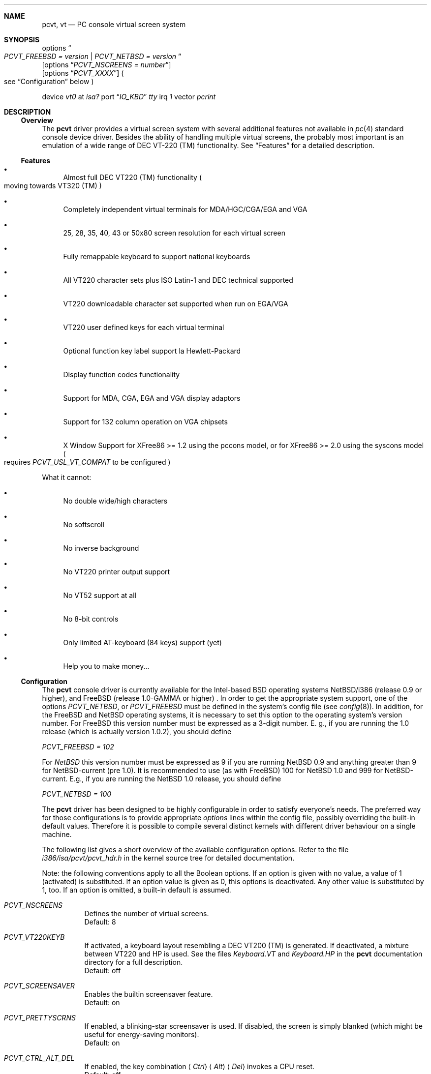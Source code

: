 .\" 
.\"  Copyright (c) 1992, 1995 Hellmuth Michaelis, Brian Dunford-Shore,
.\"                           Joerg Wunsch and Holger Veit.
.\" 
.\"  All rights reserved.
.\" 
.\" Redistribution and use in source and binary forms, with or without
.\" modification, are permitted provided that the following conditions
.\" are met:
.\" 1. Redistributions of source code must retain the above copyright
.\"    notice, this list of conditions and the following disclaimer.
.\" 2. Redistributions in binary form must reproduce the above copyright
.\"    notice, this list of conditions and the following disclaimer in the
.\"    documentation and/or other materials provided with the distribution.
.\" 3. All advertising materials mentioning features or use of this software
.\"    must display the following acknowledgement:
.\"	This product includes software developed by Hellmuth Michaelis,
.\"	Brian Dunford-Shore, Joerg Wunsch and Holger Veit.
.\" 4. The name authors may not be used to endorse or promote products
.\"    derived from this software without specific prior written permission.
.\"
.\" THIS SOFTWARE IS PROVIDED BY THE AUTHORS ``AS IS'' AND ANY EXPRESS OR
.\" IMPLIED WARRANTIES, INCLUDING, BUT NOT LIMITED TO, THE IMPLIED WARRANTIES
.\" OF MERCHANTABILITY AND FITNESS FOR A PARTICULAR PURPOSE ARE DISCLAIMED.
.\" IN NO EVENT SHALL THE AUTHORS BE LIABLE FOR ANY DIRECT, INDIRECT,
.\" INCIDENTAL, SPECIAL, EXEMPLARY, OR CONSEQUENTIAL DAMAGES (INCLUDING, BUT
.\" NOT LIMITED TO, PROCUREMENT OF SUBSTITUTE GOODS OR SERVICES; LOSS OF USE,
.\" DATA, OR PROFITS; OR BUSINESS INTERRUPTION) HOWEVER CAUSED AND ON ANY
.\" THEORY OF LIABILITY, WHETHER IN CONTRACT, STRICT LIABILITY, OR TORT
.\" (INCLUDING NEGLIGENCE OR OTHERWISE) ARISING IN ANY WAY OUT OF THE USE OF
.\" THIS SOFTWARE, EVEN IF ADVISED OF THE POSSIBILITY OF SUCH DAMAGE.
.\"
.\" @(#)pcvt.4, 3.20, Last Edit-Date: [Sun Apr  2 18:23:39 1995]
.\"	$Id: pcvt.4,v 1.7 1997/03/07 02:49:54 jmg Exp $
.\"
.\" Man page pcvt(4) created after pcvt_ioctl.h on 13-Jan-93
.\" by Joerg Wunsch
.\"
.\" updated for rel 2.10 (-hm)
.\" updated for rel 2.20 (-hm)
.\" updated for rel 3.00 (-jw)
.\" updated for final rel 3.00 (-hm)
.\" removed references to 386BSD (-hm)
.\"
.Dd February 27, 1994
.Dt PCVT 4 i386
.Sh NAME
.Nm pcvt ,
.Nm vt
.Nd PC console virtual screen system
.Sh SYNOPSIS
options
.Do
.Em PCVT_FREEBSD = version
|
.Em PCVT_NETBSD = version
.Dc
.br
.Op options Dq Em PCVT_NSCREENS = number
.br
.Op options Dq Em PCVT_XXXX
.Po
see
.Sx Configuration
below
.Pc
.Pp
device
.Em vt0
at
.Em isa?
port
.Dq Em IO_KBD
.Em tty
irq
.Em 1
vector
.Em pcrint
.Sh DESCRIPTION
.Ss Overview
The
.Nm pcvt
driver provides a virtual screen system with several additional
features not available in
.Xr pc 4
standard console device driver. Besides the ability of handling
multiple virtual screens,
the probably most important is an emulation of a wide range
of DEC VT-220
.if t \(tm
.if n (TM)
functionality. See
.Sx Features
for a detailed description.

.Ss Features
.Bl -bullet
.It
Almost full DEC VT220
.if t \(tm
.if n (TM)
functionality
.Po
moving towards VT320
.if t \(tm
.if n (TM)
.Pc
.It
Completely independent virtual terminals for MDA/HGC/CGA/EGA and VGA
.It
25, 28, 35, 40, 43 or 50x80 screen resolution for each virtual screen
.It
Fully remappable keyboard to support national keyboards
.It
All VT220 character sets plus ISO Latin-1 and DEC technical supported 
.It
VT220 downloadable character set supported when run on EGA/VGA
.It
VT220 user defined keys for each virtual terminal
.It
Optional function key label support
.if t \('a
.if n 'a
la Hewlett-Packard
.It
Display function codes functionality
.It
Support for MDA, CGA, EGA and VGA display adaptors
.It
Support for 132 column operation on VGA chipsets
.It
X Window Support for XFree86 >= 1.2 using the pccons model, or
for XFree86 >= 2.0 using the syscons model
.Po
requires
.Em PCVT_USL_VT_COMPAT
to be configured
.Pc
.El

What it cannot:
.Bl -bullet
.It
No double wide/high characters
.It
No softscroll
.It
No inverse background
.It
No VT220 printer output support
.It
No VT52 support at all
.It
No 8-bit controls
.It
Only limited AT-keyboard
.Pq 84 keys
support
.Pq yet
.It
Help you to make money...
.El

.Ss Configuration
The
.Nm pcvt
console driver is currently available for the Intel-based BSD operating
systems
.Tn NetBSD/i386
(release 0.9 or higher),
and
.Tn FreeBSD
(release 1.0-GAMMA or higher) .
In order to get the appropriate system support, one of the options
.Em PCVT_NETBSD ,
or
.Em PCVT_FREEBSD
must be defined in the system's config file
.Pq see Xr config 8 .
In addition, for the
.Tn FreeBSD
and
.Tn NetBSD
operating systems, it is necessary to set this option to the operating
system's version number.
For
.Tn FreeBSD
this version number must be expressed as a 3-digit number.
E.\& g., if you are running the 1.0 release
.Pq which is actually version 1.0.2 ,
you should define

.Em PCVT_FREEBSD = 102

For
.Em NetBSD
this version number must be expressed as 9 if you are running NetBSD 0.9
and anything greater than 9 for NetBSD-current (pre 1.0). It is recommended
to use (as with
.Tn FreeBSD )
100 for
.Nx 1.0
and 999 for
.Tn NetBSD-current.
E.g., if you are running the
.Nx 1.0
release, you should define

.Em PCVT_NETBSD = 100

The
.Nm pcvt
driver has been designed to be highly configurable in order to satisfy
everyone's needs. The preferred way for those configurations is to
provide appropriate
.Em options
lines within the config file, possibly overriding the built-in default
values. Therefore it is possible to compile several distinct kernels
with different driver behaviour on a single machine.

The following list gives a short overview of the available configuration
options. Refer to the file
.Pa i386/isa/pcvt/pcvt_hdr.h
in the kernel source tree for detailed documentation.

Note: the following conventions apply to all the Boolean options.
If an option is given with no value, a value of 1
.Pq activated
is substituted. If an option value is given as 0, this options is
deactivated. Any other value is substituted by 1, too. If an option
is omitted, a built-in default is assumed.

.Bl -tag -width indent -compact

.It Em PCVT_NSCREENS
Defines the number of virtual screens.
.br
Default: 8

.It Em PCVT_VT220KEYB
If activated, a keyboard layout resembling a DEC VT200 (TM) is generated.
If deactivated, a mixture between VT220 and HP is used. See the files
.Pa Keyboard.VT
and
.Pa Keyboard.HP
in the
.Nm pcvt
documentation directory for a full description.
.br
Default: off

.It Em PCVT_SCREENSAVER
Enables the builtin screensaver feature.
.br
Default: on

.It Em PCVT_PRETTYSCRNS
If enabled, a blinking-star screensaver is used. If disabled, the screen
is simply blanked
.Pq which might be useful for energy-saving monitors .
.br
Default: on

.It Em PCVT_CTRL_ALT_DEL
If enabled, the key combination
.Aq Em Ctrl
.Aq Em Alt
.Aq Em Del
invokes a CPU reset.
.br
Default: off

.It Em PCVT_USEKBDSEC
Do NOT override a security lock for the keyboard.
.br
Default: on

.It Em PCVT_24LINESDEF
If enabled, the 25-line modi
.Po
VT emulation with 25 lines, and HP emulation with 28 lines
.Pc
default to 24 lines only to provide a better compatibility to the
original DEV VT220 (TM). Thus it should be possible to use the
terminal information for those terminals without further changes.
Note that this is a startup option; it is possible to toggle between
the 24- and 25-lines' display by the
.Xr scon 1
utility.
.br
Default: off

.It Em PCVT_EMU_MOUSE
Emulate a three-button mouse via the keypad. Useful for notebooks when
running XFree86. See
.Sx Mouse emulation
below.
.br
Default: off

.It Em PCVT_META_ESC
If enabled, a sequence composed of
.Aq Em esc ,
followed by the normal key code is emitted if a key is pressed with the
.Aq Em Alt
key modifier. If disabled, then normal key code with the value
.Em 0x80
added is sent.
.br
Default: off

.El

Note that there are further options available which are mainly used for
debugging purposes or as a workaround for hardware problems. They are
found in
.Pa i386/isa/pcvt/pcvt_hdr.h
along with their documentation.

.Ss Internal Functions
The functionality described below may be accessed via
.Xr ioctl 2
system calls with a file descriptor opened on a device node
related to the
.Nm pcvt
driver.
To make use of them, a program should contain the following line:


.Dl #include <machine/pcvt_ioctl.h>

Any parameter definitions cited below can be found in that file.


.Em Keyboard related functions

Three functions are related to basic keyboard hardware:

.Bl -tag -width 20n -offset indent -compact
.It KBDRESET
reset keyboard, set defaults;
.It KBDGTPMAT
get current typematic value, parameter is a pointer to int where
the values is stored to;
.It KBDSTPMAT
set current typematic value, similar to above command.
.El

Symbolic values are available for the appropriate constants.
To specify the initial typematic delay time, they are
KBD_TPD250 for 250 ms through
KBD_TPD1000 for 1000 ms, in steps of 250 ms. The typematic repeat
rates are
KBD_TPM300, specifying 30.0 characters per second through
KBD_TPM20 for 2.0 characters per second. The intermediate values
are: 30.0, 26.7, 24.0, 21.8, 20.0, 18.5, 17.1, 16.0, 15.0, 13.3,
12.0, 10.9, 10.0, 9.2, 8.6, 8.0, 7.5, 6.7, 6.0, 5.5, 5.0, 4.6, 4.3,
4.0, 3.7, 3.3, 3.0, 2.7, 2.5, 2.3, 2.1, 2.0 characters per second.


.Bl -tag -width 20n -offset indent -compact
.It KBDGREPSW
get key repetition switch, and
.It KBDSREPSW
set key repetition switch
.El

again take a pointer to int as argument. They manipulate the
drivers internal keyboard repetition flag, possible values are:
KBD_REPEATOFF or KBD_REPEATON.


.Bl -tag -width 20n -offset indent -compact
.It KBDGLEDS
get LED state, and
.It KBDSLEDS
set LED state manipulate the keyboard indicators, but do not influence
the drivers idea of lock key state.
.El

The int where the argument points to
may have the values
KBD_SCROLLLOCK, KBD_NUMLOCK, KBD_CAPSLOCK, which may be used in any
conjunction.

.Bl -tag -width 20n -offset indent -compact
.It KBDGLOCK
gets state of SCROLL,NUM,CAPS, and
.It KBDSLOCK
sets state of SCROLL,NUM,CAPS + LEDs
.El

should be used in a same manner to get/set the drivers internal
LED flags.


.Em Keyboard remapping

One important feature of the
.Nm pcvt
driver is its ability to overload the built in key definition.

.Bl -tag -width 20n -offset indent -compact
.It KBDGCKEY
get current key values,
.It KBDSCKEY
set new key assignment values, and
.It KBDGOKEY
get original key assignment values
.El

arrange those functions. The take a pointer to a
.Em struct kbd_ovlkey
as argument as described below. In addition,

.Bl -tag -width 20n -offset indent -compact
.It KBDRMKEY
removes a key assignment, taking a pointer to an int as argument which
contains the affected key number;
.It KBDDEFAULT
removes all key assignments.
.El
.Bd -literal
struct kbd_ovlkey                /* complete definition of a key */
{
    u_short keynum;                      /* the key itself */
    u_short type;                        /* type of key, see below */
    u_char  subu;                        /* subtype, ignored on write */
    char    unshift[KBDMAXOVLKEYSIZE+1]; /* emitted string, unshifted */
    u_char  subs;                        /* subtype, ignored on write */
    char    shift[KBDMAXOVLKEYSIZE+1];   /* emitted string, shifted */
    u_char  subc;                        /* subtype, ignored on write */
    char    ctrl[KBDMAXOVLKEYSIZE+1];    /* emitted string, control */
    u_char  suba;                        /* subtype, ignored on write */
    char    altgr[KBDMAXOVLKEYSIZE+1];   /* emitted string, altgr */
};
.Ed

The appropriate values for the
.Em type
field are:

.Bl -tag -width 20n -offset indent -compact
.It KBD_NONE
no function, key is disabled,
.It KBD_SHIFT
keyboard shift,
.It KBD_META
alternate shift, sets bit8 to ASCII code,
.It KBD_NUM
numeric shift, keypad numeric / application mode,
.It KBD_CTL
control code generation,
.It KBD_CAPS
caps shift - swaps case of letter,
.It KBD_ASCII
ASCII code generating key,
.It KBD_SCROLL
stop output,
.It KBD_FUNC    
function key,
.It KBD_KP
keypad keys,
.It KBD_BREAK
ignored,
.It KBD_ALTGR
AltGr translation feature,
.It KBD_SHFTLOCK
shift lock,
.It KBD_CURSOR
cursor keys, and
.It KBD_RETURN
.Dq Return
or
.Dq Enter
keys.
.El

The
.Em subtype
field contains one of the values

.Bl -tag -width 20n -offset indent -compact
.It KBD_SUBT_STR
key is bound to a string, or
.It KBD_SUBT_FNC
key is bound to a function.
.El

.Em Mouse emulation

The mouse emulator
.Pq if configured in
fakes a three-button mouse using the Mouse Systems protocol. The first
.Nm pcvt
device node not used by a virtual screen is the mouse device. I.\& e.,
for the default value of 8 virtual screens,
.Pa /dev/ttyv0
through
.Pa /dev/ttyv7
would refer to the virtual screens, and
.Pa /dev/ttyv8
were the mouse emulator device. The mouse emulation is turned on by
pressing the
.Aq Em NumLock
key. The pointer is moved by the numerical keypad keys, into the
obvious directions. The pointer is initially moved in single steps,
and is accelerated after an adjustable time
.Pq default: 500 ms
by about 6 times. The mouse buttons are emulated by three normal
keys, by default the function keys
.Aq Em \&F1 ,
.Aq Em \&F2 ,
and
.Aq Em \&F3 .
There are two selectable flavors available: normal and
.Dq sticky
buttons. Normal buttons behave as expected.
.Dq Sticky
buttons are notified as button-press on the first keypress. They
.Dq stick
until the key is pressed again
.Pq or another button-emulating key instead .
Button presses and releases are notified to the user by a simple
.Dq pling ,
or
.Dq plong ,
respectively, generated from the PC's built-in speaker.

The following commands control the emulation.

.Bl -tag -width 20n -offset indent -compact
.It KBDMOUSEGET
get the current definitions, and
.It KBDMOUSESET
set new definitions.
.El

Both accept a
.Li struct mousedefs *
as the third argument to the ioctl call:
.Bd -literal
struct mousedefs {
    int leftbutton;     /* (PC) scan code for "left button" key     */
    int middlebutton;   /* (PC) scan code for "mid button" key      */
    int rightbutton;    /* (PC) scan code for "right button" key    */
    int stickybuttons;  /* if true, the buttons are "sticky"        */
    int acceltime;      /* timeout in microseconds to start pointer */
                        /* movement acceleration                    */
    /* defaults to: scan(F1), scan(F2), scan(F3), false, 500000     */
};
.Ed


.Em Downloadable character set interface

EGA and VGA video adaptors provide the capability of downloadable
software fonts. Since the
.Sq native character set
of any IBM-compatible PC video board does not allow the full interpretation
of DEC multinational character set or ISO Latin-1
.Pq ISO 8859-1 ,
this might be very useful for a U**X environment.

.Bl -tag -width 20n -offset indent -compact
.It VGASETFONTATTR
set font attr, and
.It VGAGETFONTATTR
get font attr
.El

are used to manipulate the drivers information about a downloaded
font. The take a pointer to a
.Em struct vgafontattr
as argument:
.Bd -literal
struct vgafontattr {
    int character_set;          /* VGA character set */
    int font_loaded;            /* Mark font loaded or unloaded */
    int screen_size;            /* Character rows per screen */
    int character_scanlines;    /* Scanlines per character - 1 */
    int screen_scanlines;       /* Scanlines per screen - 1 byte */
};
.Ed

Each character of each font is to be downloaded with

.Bl -tag -width 20n -offset indent -compact
.It VGALOADCHAR
load vga char,
.El

taking a pointer to
.Em struct vgaloadchar
as its argument:
.Bd -literal
struct vgaloadchar {
    int character_set;       /* VGA character set to load into */
    int character;           /* Character to load */
    int character_scanlines; /* Scanlines per character */
    u_char char_table[32];   /* VGA character shape table */
};
.Ed

The field
.Em character_set
takes the values
CH_SET0, CH_SET1, CH_SET2, CH_SET3 on EGA's or VGA's. Since VGA's
might have up to eight simultaneously loaded fonts, they can take
CH_SET4, CH_SET5, CH_SET6, or CH_SET7, too.

Note that there's a dependence between the font size
and a possible screen height
.Pq in character rows ,
depending on the video adaptor used:
.Bd -literal
Screen size (rows) on:          EGA             VGA
Font size

8 x 8                           43              50
8 x 10                          35              40
8 x 14                          25              28
8 x 16                          not             25
                                applicable
.Ed


.Em General screen manipulation commands

.Bl -tag -width 20n -offset indent -compact
.It VGACURSOR
sets cursor shape,
.El

taking a pointer to the following structure as argument:
.Bd -literal
struct cursorshape {
    int screen_no; /* screen number for which to set,               */
                   /*  or -1 to set on current active screen        */
    int start;     /* top scanline, range 0... Character Height - 1 */
    int end;       /* end scanline, range 0... Character Height - 1 */
};
.Ed

.Bl -tag -width 20n -offset indent -compact
.It VGASETSCREEN
set screen info, and
.It VGAGETSCREEN
get screen info,
.El

provide an interface to some general driver internal variables
which might modify the behaviour of the screens,
or which might simply be used to force the driver to switch
to one certain screen. Their argument is a pointer to the structure:
.Bd -literal
struct screeninfo {
    int adaptor_type;   /* type of video adaptor installed     */
                        /* read only, ignored on write (yet!)  */
    int totalfonts;     /* no of downloadable fonts            */
                        /* read only, ignored on write         */
    int totalscreens;   /* no of virtual screens               */
                        /* read only, ignored on write         */
    int screen_no;      /* screen number, this was got from    */
                        /* on write, if -1, apply pure_vt_mode */
                        /* and/or screen_size to current screen*/
                        /* else to screen_no supplied          */
    int current_screen; /* screen number, which is displayed.  */
                        /* on write, if -1, make this screen   */
                        /* the current screen, else set current*/
                        /* displayed screen to parameter       */
    int pure_vt_mode;   /* flag, pure VT mode or HP/VT mode    */
                        /* on write, if -1, no change          */
    int screen_size;    /* screen size                         */
                        /* on write, if -1, no change          */    
    int force_24lines;  /* force 24 lines if 25 lines VT mode  */
                        /* or 28 lines HP mode to get pure     */
                        /* VT220 screen size                   */
                        /* on write, if -1, no change          */
    int vga_family;     /* if adaptor_type = VGA, this reflects*/
                        /* the chipset family after a read     */
                        /* nothing happenes on write ...       */
    int vga_type;       /* if adaptor_type = VGA, this reflects*/
                        /* the chipset after a read            */
                        /* nothing happenes on write ...       */
    int vga_132;        /* set to 1 if driver has support for  */
                        /* 132 column operation for chipset    */
                        /* currently ignored on write          */
};
.Ed

Its field
.Em pure_vt_mode
may take the values M_HPVT for a mixed VTxxx and HP Mode, with function
key labels and a status line, or M_PUREVT for only VTxxx sequences
recognized, with no labels.

.Bl -tag -width 20n -offset indent -compact
.It VGASETCOLMS
sets the number of columns for the current screen,
.El

its parameter is a pointer to an integer containing either a value of 80,
or a value of 132. Note that setting the number of columns to 132 is
only supported on VGA adaptors. Any unsupported numbers cause the ioctl
to fail with
.Em errno
.Pq see Xr intro 2
being set to
.Em EINVAL .

.Em VGA color palette interface

Only on VGA adaptors, there's a color palette register at the output.
It is responsible for the red, green and blue output voltage provided
for each of the 256 internal color codes, each lying in the range of
0 through 63 (with 63 representing the brightest value for a base color).
Thus, these adaptors map each color code to a color of a
.Dq palette
out of 262144 colors. The commands

.Bl -tag -width 20n -offset indent -compact
.It VGAREADPEL
read VGA palette entry, and
.It VGAWRITEPEL
write VGA palette entry
.El

establish an interface to these palette registers. Their argument is
a pointer to:
.Bd -literal
struct vgapel {
    unsigned idx;      /* index into palette, 0 .. 255 valid   */
    unsigned r, g, b;  /* RGB values, masked by VGA_PMASK (63) */
};
.Ed


.Em Driver identification

.Bl -tag -width 20n -offset indent -compact
.It VGAPCVTID
returns information if the current compiled in driver is pcvt and it's
major and minor revision numbers. the call is taking a pointer to the
following structure as argument:
.El

.Bd -literal
struct pcvtid {
#define PCVTIDNAMELN  16		/* driver id - string length */
	char name[PCVTIDNAMELN];	/* driver name, == PCVTIDSTR	*/
#define PCVTIDNAME    "pcvt"		/* driver id - string */
	int rmajor;			/* revision number, major	*/
#define PCVTIDMAJOR   3
	int rminor;			/* revision number, minor	*/
#define PCVTIDMINOR   00	
};
.Ed


.Bl -tag -width 20n -offset indent -compact
.It VGAPCVTINFO
returns information if the current compiled in driver is pcvt and it's
compile time options. the call is taking a pointer to the following
structure as argument:
.El

.Bd -literal
struct pcvtinfo {
	u_int opsys;			/* PCVT_xxx(x)BSD */
#define CONF_UNKNOWNOPSYS	0
#define CONF_386BSD		1	/* unsupported !!! */
#define CONF_NETBSD		2
#define CONF_FREEBSD		3
	u_int opsysrel;			/* Release for NetBSD/FreeBSD */
	u_int nscreens;			/* PCVT_NSCREENS */
	u_int scanset;			/* PCVT_SCANSET */
	u_int updatefast;		/* PCVT_UPDATEFAST */
	u_int updateslow;		/* PCVT_UPDATESLOW */
	u_int sysbeepf;			/* PCVT_SYSBEEPF */
	u_int pcburst;			/* PCVT_PCBURST */
	u_int kbd_fifo_sz;		/* PCVT_KBD_FIFO_SZ */

/* config booleans */

	u_long compile_opts;		/* PCVT_xxxxxxxxxxxxxxx */
};
.Ed


.Em Screen saver

Depending on the configuration of a
.Nm pcvt
driver, their might be a simple screen saver available. It is controlled
by the command

.Bl -tag -width 20n -offset indent -compact
.It VGASCREENSAVER
set timeout for screen saver in seconds; 0 turns it off,
.El

taking a pointer to an integer as argument. Despite of its command name,
this is available on
.Em any
kind of adaptor if configured in by the
.Xr config 8
option
.Dq PCVT_SCREENSAVER

.Em Compatibility commands for USL-style VT's

Release 3.00 of this
.Nm pcvt
driver supports a subset of the USL-style commands used to control
the virtual terminal interface. This feature is mainly intended to
allow
.Em XFree86 ,
release 2.0 or higher, to switch between virtual screens even when
running an X server. They are ugly with respect to the implied semantics
.Pq i.\& e., they break Berkeley semantics
and are therefore not recommended for common use. See the file
.Pa i386/include/pcvt_ioctl.h
for their documentation.

.Sh FILES
.Bl -tag -width /usr/include/machine/pcvt_ioctl.h
.It Pa /usr/include/machine/pcvt_ioctl.h
Definitions for
.Xr ioctl 2
function calls
.It Pa /dev/ttyv?
.It Pa /dev/console
Device nodes to access the
.Nm pcvt
driver
.It Pa i386/isa/pcvt/pcvt_hdr.h
.Pq relative to the kernel source tree
Documents the various compile-time options to tailor
.Nm pcvt .
.Sh HISTORY
The
.Nm pcvt
driver has been developed for and contributed to 386BSD release 0.1. Since
release 3.00 explicit support is provided for NetBSD 0.9. It is expected
that no further development on pcvt is done for 386BSD 0.1 after release 3.00,
in fact, 386BSD support was dropped with release 3.20.
.Sh AUTHORS
.Bl -tag -width 30n -offset indent
.It Written by :
Hellmuth Michaelis
.Pq hm@hcshh.hcs.de
.It With much help from :
Brian Dunford-Shore
.Pq brian@morpheus.wustl.edu
.br
.if n Joerg Wunsch
.if t J\(:org Wunsch
.Pq joerg_wunsch@uriah.sax.de
.br
.It This driver is based on several people's previous
.It work, notably by :
William Jolitz' and Don Ahn's
.Xr pc 4
implementation
.Pq ljolitz@cardio.ucsf.edu
.br
Holger Veit
.Pq veit@du9ds3.uni-duisburg.de, now veit@first.gmd.de
.Sh SEE ALSO
.Xr intro 2 ,
.Xr ioctl 2 ,
.Xr keyboard 4 ,
.Xr screen 4 ,
.Xr config 8 .
.Sh BUGS
Certainly existent. See the file
.Pa BugList
in the Documentation directory for an up-to-date list.

.Ss Tested Video Boards
.Bd -literal
Manufacturer                    Chipset                 Monitor

2theMax (?)                     ET4000                  VGA Color
Video7 Inc.                     Video 7                 VGA Color
Diamond Stealth VRAM            S3                      NEC 3FGx
Trident                         TVGA 8800CS             NEC 3D
Data General                    C&T P82C604             VGA Color
NoName Hercules                 W86855AF                Mono
Kyocera (Mainboard)		WD90C11			Sony Color
unknown				ET3000			NEC 3D
.Ed

.Ss Tested Keyboards
.Bd -literal
Manufacturer                    Type                    Layout

Cherry                          MF II                   US
Cherry/Tandon                   MF II                   German
Hewlett-Packard                 MF II                   US
Hewlett-Packard                 MF II                   German
Tatung                          AT                      German
.Ed

There is absolutely NO support for the ancient PC-keyboards
.Pq they had 83 keys .

There is only limited support for AT-keyboards
.Bo
they have 84 keys, and a separate numeric keypad,
they don't have F11/F12 keys
.Bc
because the emulator needs F9 through F12 for control functions, and due to
the current design of the keyboard driver there is no
.Pq full
support for national keyboards because
of the lack of an ALtGr key.

MF-keyboards are fully supported, 101- and 102-key versions.
